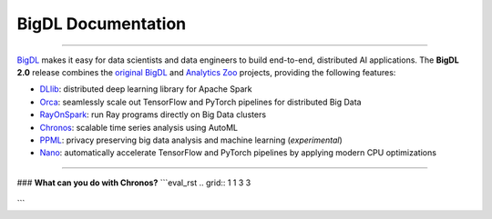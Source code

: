 BigDL Documentation
===========================

------

`BigDL <https://github.com/intel-analytics/BigDL/>`_ makes it easy for data scientists and data engineers to build end-to-end, distributed AI applications. The **BigDL 2.0** release combines the `original BigDL <https://github.com/intel-analytics/BigDL/tree/branch-0.14>`_ and `Analytics Zoo <https://github.com/intel-analytics/analytics-zoo>`_ projects, providing the following features:

* `DLlib <doc/DLlib/Overview/dllib.html>`_: distributed deep learning library for Apache Spark
* `Orca <doc/Orca/Overview/orca.html>`_: seamlessly scale out TensorFlow and PyTorch pipelines for distributed Big Data
* `RayOnSpark <doc/Ray/Overview/ray.html>`_: run Ray programs directly on Big Data clusters
* `Chronos <doc/Chronos/Overview/chronos.html>`_: scalable time series analysis using AutoML
* `PPML <doc/PPML/Overview/ppml.html>`_: privacy preserving big data analysis and machine learning (*experimental*)
* `Nano <doc/Nano/Overview/nano.html>`_: automatically accelerate TensorFlow and PyTorch pipelines by applying modern CPU optimizations
-------

### **What can you do with Chronos?**
```eval_rst
.. grid:: 1 1 3 3

    .. grid-item-card::
        :text-align: center
        :shadow: none
        :class-header: sd-bg-light
        :class-footer: sd-bg-light
        :class-card: sd-mb-2

        **Chronos**
        ^^^
        Chronos is an application framework for building large-scale time series analysis applications. (`TSDataset <data_processing_feature_engineering.html>`_)
        +++
        .. button-ref:: ../../PPML/Overview/ppml
            :color: primary
            :expand:
            :outline:

            Get Started

    .. grid-item-card::
        :text-align: center
        :shadow: none
        :class-header: sd-bg-light
        :class-footer: sd-bg-light
        :class-card: sd-mb-2

        **Chronos**
        ^^^
        Chronos is an application framework for building large-scale time series analysis applications.
        +++
        .. button-ref:: ../../PPML/Overview/ppml
            :color: primary
            :expand:
            :outline:

            Get Started

    .. grid-item-card::
        :text-align: center
        :shadow: none
        :class-header: sd-bg-light
        :class-footer: sd-bg-light
        :class-card: sd-mb-2

        **Chronos**
        ^^^
        Chronos is an application framework for building large-scale time series analysis applications.
        +++
        .. button-ref:: ../../PPML/Overview/ppml
            :color: primary
            :expand:
            :outline:

            Get Started

.. grid:: 1 1 3 3

    .. grid-item-card::
        :text-align: center
        :shadow: none
        :class-header: sd-bg-light
        :class-footer: sd-bg-light
        :class-card: sd-mb-2

        **Chronos**
        ^^^
        Chronos is an application framework for building large-scale time series analysis applications.
        +++
        .. button-ref:: ../../PPML/Overview/ppml
            :color: primary
            :expand:
            :outline:

            Get Started

    .. grid-item-card::
        :text-align: center
        :shadow: none
        :class-header: sd-bg-light
        :class-footer: sd-bg-light
        :class-card: sd-mb-2

        **Chronos**
        ^^^
        Chronos is an application framework for building large-scale time series analysis applications.
        +++
        .. button-ref:: ../../PPML/Overview/ppml
            :color: primary
            :expand:
            :outline:

            Get Started

    .. grid-item-card::
        :text-align: center
        :shadow: none
        :class-header: sd-bg-light
        :class-footer: sd-bg-light
        :class-card: sd-mb-2

        **Chronos**
        ^^^
        Chronos is an application framework for building large-scale time series analysis applications.
        +++
        .. button-ref:: ../../PPML/Overview/ppml
            :color: primary
            :expand:
            :outline:

            Get Started
```

.. meta::
   :google-site-verification: hG9ocvSRSRTY5z8g6RLn97_tdJvYRx_tVGhNdtZZavM
